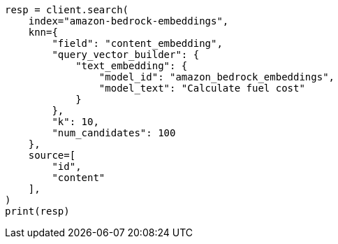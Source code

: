 // This file is autogenerated, DO NOT EDIT
// tab-widgets/inference-api/infer-api-search.asciidoc:473

[source, python]
----
resp = client.search(
    index="amazon-bedrock-embeddings",
    knn={
        "field": "content_embedding",
        "query_vector_builder": {
            "text_embedding": {
                "model_id": "amazon_bedrock_embeddings",
                "model_text": "Calculate fuel cost"
            }
        },
        "k": 10,
        "num_candidates": 100
    },
    source=[
        "id",
        "content"
    ],
)
print(resp)
----
